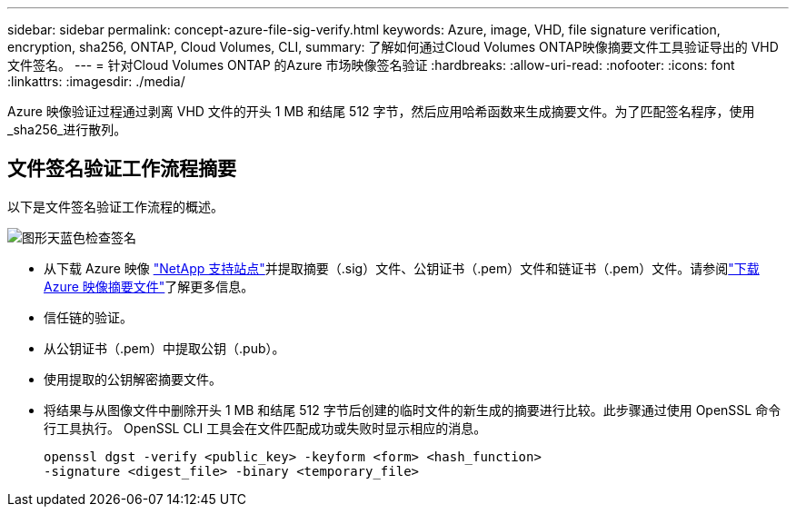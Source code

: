 ---
sidebar: sidebar 
permalink: concept-azure-file-sig-verify.html 
keywords: Azure, image, VHD, file signature verification, encryption, sha256, ONTAP, Cloud Volumes, CLI, 
summary: 了解如何通过Cloud Volumes ONTAP映像摘要文件工具验证导出的 VHD 文件签名。 
---
= 针对Cloud Volumes ONTAP 的Azure 市场映像签名验证
:hardbreaks:
:allow-uri-read: 
:nofooter: 
:icons: font
:linkattrs: 
:imagesdir: ./media/


[role="lead"]
Azure 映像验证过程通过剥离 VHD 文件的开头 1 MB 和结尾 512 字节，然后应用哈希函数来生成摘要文件。为了匹配签名程序，使用_sha256_进行散列。



== 文件签名验证工作流程摘要

以下是文件签名验证工作流程的概述。

image::graphic_azure_check_signature.png[图形天蓝色检查签名]

* 从下载 Azure 映像 https://mysupport.netapp.com/site/["NetApp 支持站点"^]并提取摘要（.sig）文件、公钥证书（.pem）文件和链证书（.pem）文件。请参阅link:task-azure-download-digest-file.html["下载 Azure 映像摘要文件"]了解更多信息。
* 信任链的验证。
* 从公钥证书（.pem）中提取公钥（.pub）。
* 使用提取的公钥解密摘要文件。
* 将结果与从图像文件中删除开头 1 MB 和结尾 512 字节后创建的临时文件的新生成的摘要进行比较。此步骤通过使用 OpenSSL 命令行工具执行。  OpenSSL CLI 工具会在文件匹配成功或失败时显示相应的消息。
+
[source, cli]
----
openssl dgst -verify <public_key> -keyform <form> <hash_function>
-signature <digest_file> -binary <temporary_file>
----

